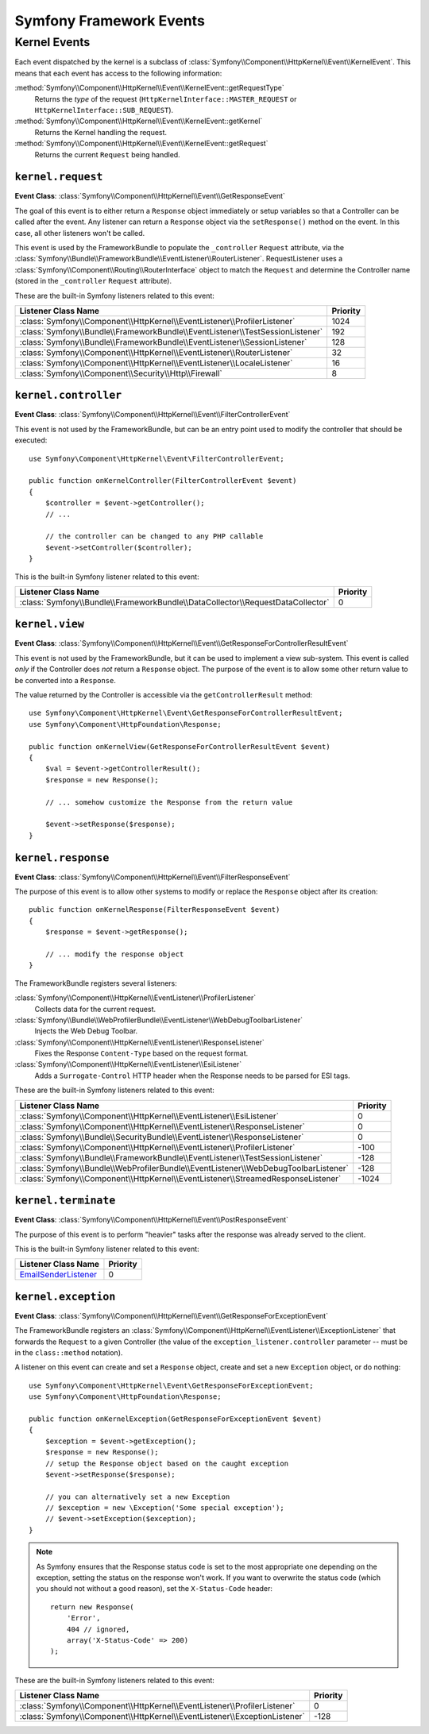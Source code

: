 Symfony Framework Events
========================

Kernel Events
-------------

Each event dispatched by the kernel is a subclass of
:class:`Symfony\\Component\\HttpKernel\\Event\\KernelEvent`. This means that
each event has access to the following information:

:method:`Symfony\\Component\\HttpKernel\\Event\\KernelEvent::getRequestType`
    Returns the *type* of the request (``HttpKernelInterface::MASTER_REQUEST`` or
    ``HttpKernelInterface::SUB_REQUEST``).

:method:`Symfony\\Component\\HttpKernel\\Event\\KernelEvent::getKernel`
    Returns the Kernel handling the request.

:method:`Symfony\\Component\\HttpKernel\\Event\\KernelEvent::getRequest`
    Returns the current ``Request`` being handled.

.. _kernel-core-request:

``kernel.request``
~~~~~~~~~~~~~~~~~~

**Event Class**: :class:`Symfony\\Component\\HttpKernel\\Event\\GetResponseEvent`

The goal of this event is to either return a ``Response`` object immediately
or setup variables so that a Controller can be called after the event. Any
listener can return a ``Response`` object via the ``setResponse()`` method on
the event. In this case, all other listeners won't be called.

This event is used by the FrameworkBundle to populate the ``_controller``
``Request`` attribute, via the
:class:`Symfony\\Bundle\\FrameworkBundle\\EventListener\\RouterListener`.
RequestListener uses a :class:`Symfony\\Component\\Routing\\RouterInterface`
object to match the ``Request`` and determine the Controller name (stored in the
``_controller`` ``Request`` attribute).

.. seealso::

    Read more on the :ref:`kernel.request event <component-http-kernel-kernel-request>`.

These are the built-in Symfony listeners related to this event:

=============================================================================  ========
Listener Class Name                                                            Priority
=============================================================================  ========
:class:`Symfony\\Component\\HttpKernel\\EventListener\\ProfilerListener`       1024
:class:`Symfony\\Bundle\\FrameworkBundle\\EventListener\\TestSessionListener`  192
:class:`Symfony\\Bundle\\FrameworkBundle\\EventListener\\SessionListener`      128
:class:`Symfony\\Component\\HttpKernel\\EventListener\\RouterListener`         32
:class:`Symfony\\Component\\HttpKernel\\EventListener\\LocaleListener`         16
:class:`Symfony\\Component\\Security\\Http\\Firewall`                          8
=============================================================================  ========

``kernel.controller``
~~~~~~~~~~~~~~~~~~~~~

**Event Class**: :class:`Symfony\\Component\\HttpKernel\\Event\\FilterControllerEvent`

This event is not used by the FrameworkBundle, but can be an entry point used
to modify the controller that should be executed::

    use Symfony\Component\HttpKernel\Event\FilterControllerEvent;

    public function onKernelController(FilterControllerEvent $event)
    {
        $controller = $event->getController();
        // ...

        // the controller can be changed to any PHP callable
        $event->setController($controller);
    }

.. seealso::

    Read more on the :ref:`kernel.controller event <component-http-kernel-kernel-controller>`.

This is the built-in Symfony listener related to this event:

==============================================================================  ========
Listener Class Name                                                             Priority
==============================================================================  ========
:class:`Symfony\\Bundle\\FrameworkBundle\\DataCollector\\RequestDataCollector`  0
==============================================================================  ========

``kernel.view``
~~~~~~~~~~~~~~~

**Event Class**: :class:`Symfony\\Component\\HttpKernel\\Event\\GetResponseForControllerResultEvent`

This event is not used by the FrameworkBundle, but it can be used to implement
a view sub-system. This event is called *only* if the Controller does *not*
return a ``Response`` object. The purpose of the event is to allow some other
return value to be converted into a ``Response``.

The value returned by the Controller is accessible via the ``getControllerResult``
method::

    use Symfony\Component\HttpKernel\Event\GetResponseForControllerResultEvent;
    use Symfony\Component\HttpFoundation\Response;

    public function onKernelView(GetResponseForControllerResultEvent $event)
    {
        $val = $event->getControllerResult();
        $response = new Response();

        // ... somehow customize the Response from the return value

        $event->setResponse($response);
    }

.. seealso::

    Read more on the :ref:`kernel.view event <component-http-kernel-kernel-view>`.

``kernel.response``
~~~~~~~~~~~~~~~~~~~

**Event Class**: :class:`Symfony\\Component\\HttpKernel\\Event\\FilterResponseEvent`

The purpose of this event is to allow other systems to modify or replace the
``Response`` object after its creation::

    public function onKernelResponse(FilterResponseEvent $event)
    {
        $response = $event->getResponse();

        // ... modify the response object
    }

The FrameworkBundle registers several listeners:

:class:`Symfony\\Component\\HttpKernel\\EventListener\\ProfilerListener`
    Collects data for the current request.

:class:`Symfony\\Bundle\\WebProfilerBundle\\EventListener\\WebDebugToolbarListener`
    Injects the Web Debug Toolbar.

:class:`Symfony\\Component\\HttpKernel\\EventListener\\ResponseListener`
    Fixes the Response ``Content-Type`` based on the request format.

:class:`Symfony\\Component\\HttpKernel\\EventListener\\EsiListener`
    Adds a ``Surrogate-Control`` HTTP header when the Response needs to be parsed
    for ESI tags.

.. seealso::

    Read more on the :ref:`kernel.response event <component-http-kernel-kernel-response>`.

These are the built-in Symfony listeners related to this event:

===================================================================================  ========
Listener Class Name                                                                  Priority
===================================================================================  ========
:class:`Symfony\\Component\\HttpKernel\\EventListener\\EsiListener`                  0
:class:`Symfony\\Component\\HttpKernel\\EventListener\\ResponseListener`             0
:class:`Symfony\\Bundle\\SecurityBundle\\EventListener\\ResponseListener`            0
:class:`Symfony\\Component\\HttpKernel\\EventListener\\ProfilerListener`             -100
:class:`Symfony\\Bundle\\FrameworkBundle\\EventListener\\TestSessionListener`        -128
:class:`Symfony\\Bundle\\WebProfilerBundle\\EventListener\\WebDebugToolbarListener`  -128
:class:`Symfony\\Component\\HttpKernel\\EventListener\\StreamedResponseListener`     -1024
===================================================================================  ========

``kernel.terminate``
~~~~~~~~~~~~~~~~~~~~

**Event Class**: :class:`Symfony\\Component\\HttpKernel\\Event\\PostResponseEvent`

The purpose of this event is to perform "heavier" tasks after the response
was already served to the client.

.. seealso::

    Read more on the :ref:`kernel.terminate event <component-http-kernel-kernel-terminate>`.

This is the built-in Symfony listener related to this event:

=========================================================================  ========
Listener Class Name                                                        Priority
=========================================================================  ========
`EmailSenderListener`_                                                     0
=========================================================================  ========


.. _kernel-kernel.exception:

``kernel.exception``
~~~~~~~~~~~~~~~~~~~~

**Event Class**: :class:`Symfony\\Component\\HttpKernel\\Event\\GetResponseForExceptionEvent`

The FrameworkBundle registers an
:class:`Symfony\\Component\\HttpKernel\\EventListener\\ExceptionListener` that
forwards the ``Request`` to a given Controller (the value of the
``exception_listener.controller`` parameter -- must be in the
``class::method`` notation).

A listener on this event can create and set a ``Response`` object, create
and set a new ``Exception`` object, or do nothing::

    use Symfony\Component\HttpKernel\Event\GetResponseForExceptionEvent;
    use Symfony\Component\HttpFoundation\Response;

    public function onKernelException(GetResponseForExceptionEvent $event)
    {
        $exception = $event->getException();
        $response = new Response();
        // setup the Response object based on the caught exception
        $event->setResponse($response);

        // you can alternatively set a new Exception
        // $exception = new \Exception('Some special exception');
        // $event->setException($exception);
    }

.. note::

    As Symfony ensures that the Response status code is set to the most
    appropriate one depending on the exception, setting the status on the
    response won't work. If you want to overwrite the status code (which you
    should not without a good reason), set the ``X-Status-Code`` header::

        return new Response(
            'Error',
            404 // ignored,
            array('X-Status-Code' => 200)
        );

.. seealso::

    Read more on the :ref:`kernel.exception event <component-http-kernel-kernel-exception>`.

These are the built-in Symfony listeners related to this event:

=========================================================================  ========
Listener Class Name                                                        Priority
=========================================================================  ========
:class:`Symfony\\Component\\HttpKernel\\EventListener\\ProfilerListener`   0
:class:`Symfony\\Component\\HttpKernel\\EventListener\\ExceptionListener`  -128
=========================================================================  ========

.. _`EmailSenderListener`: https://github.com/symfony/SwiftmailerBundle/blob/master/EventListener/EmailSenderListener.php
